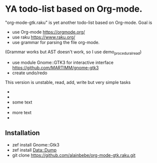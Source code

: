 * YA todo-list based on Org-mode.
"org-mode-gtk.raku" is yet another todo-list based on Org-mode.
Goal is
- use Org-mode https://orgmode.org/
- use raku https://www.raku.org/
- use grammar for parsing the file org-mode.
(Grammar works but AST doesn't work, so I use demo_procedural_read)
- use module Gnome::GTK3 for interactive interface https://github.com/MARTIMM/gnome-gtk3
- create undo/redo

This version is unstable, read, add, write but very simple tasks 
- * top level headline
- ** second level
-    some text
- ** other second level
-    more text
- * another top level headline

** Installation
- zef install Gnome::Gtk3
- zef install Data::Dump
- git clone https://github.com/alainbebe/org-mode-gtk.raku.git
